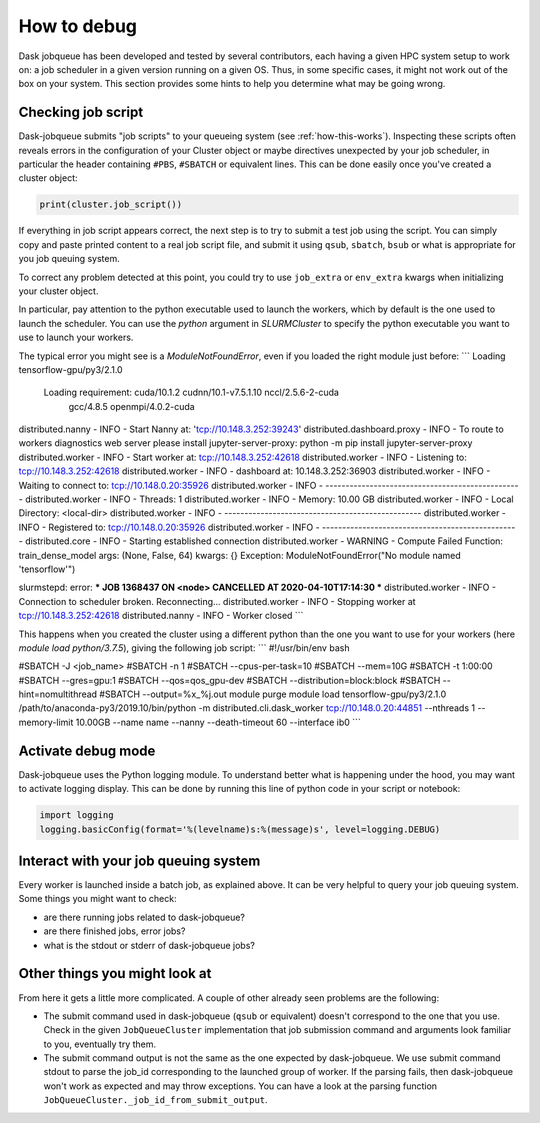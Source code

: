 How to debug
============

Dask jobqueue has been developed and tested by several contributors, each
having a given HPC system setup to work on: a job scheduler in a given version
running on a given OS. Thus, in some specific cases, it might not work out of
the box on your system. This section provides some hints to help you determine
what may be going wrong.


Checking job script
-------------------

Dask-jobqueue submits "job scripts" to your queueing system (see
:ref:`how-this-works`). Inspecting these scripts often reveals errors in the
configuration of your Cluster object or maybe directives unexpected by your
job scheduler, in particular the header containing ``#PBS``, ``#SBATCH`` or
equivalent lines. This can be done easily once you've created a cluster object:

.. code-block:: python

   print(cluster.job_script())

If everything in job script appears correct, the next step is to try to submit
a test job using the script. You can simply copy and paste printed content to
a real job script file, and submit it using ``qsub``, ``sbatch``, ``bsub`` or
what is appropriate for you job queuing system.

To correct any problem detected at this point, you could try to use
``job_extra`` or ``env_extra`` kwargs when initializing your cluster object.

In particular, pay attention to the python executable used to launch the
workers, which by default is the one used to launch the scheduler.
You can use the `python` argument in `SLURMCluster` to specify the python
executable you want to use to launch your workers.

The typical error you might see is a `ModuleNotFoundError`, even if you loaded
the right module just before:
```
Loading tensorflow-gpu/py3/2.1.0
  Loading requirement: cuda/10.1.2 cudnn/10.1-v7.5.1.10 nccl/2.5.6-2-cuda
    gcc/4.8.5 openmpi/4.0.2-cuda
distributed.nanny - INFO -         Start Nanny at: 'tcp://10.148.3.252:39243'
distributed.dashboard.proxy - INFO - To route to workers diagnostics web server please install jupyter-server-proxy: python -m pip install jupyter-server-proxy
distributed.worker - INFO -       Start worker at:   tcp://10.148.3.252:42618
distributed.worker - INFO -          Listening to:   tcp://10.148.3.252:42618
distributed.worker - INFO -          dashboard at:         10.148.3.252:36903
distributed.worker - INFO - Waiting to connect to:    tcp://10.148.0.20:35926
distributed.worker - INFO - -------------------------------------------------
distributed.worker - INFO -               Threads:                          1
distributed.worker - INFO -                Memory:                   10.00 GB
distributed.worker - INFO -       Local Directory: <local-dir>
distributed.worker - INFO - -------------------------------------------------
distributed.worker - INFO -         Registered to:    tcp://10.148.0.20:35926
distributed.worker - INFO - -------------------------------------------------
distributed.core - INFO - Starting established connection
distributed.worker - WARNING -  Compute Failed
Function:  train_dense_model
args:      (None, False, 64)
kwargs:    {}
Exception: ModuleNotFoundError("No module named 'tensorflow'")

slurmstepd: error: *** JOB 1368437 ON <node> CANCELLED AT 2020-04-10T17:14:30 ***
distributed.worker - INFO - Connection to scheduler broken.  Reconnecting...
distributed.worker - INFO - Stopping worker at tcp://10.148.3.252:42618
distributed.nanny - INFO - Worker closed
```

This happens when you created the cluster using a different python than the one
you want to use for your workers (here `module load python/3.7.5`), giving the
following job script:
```
#!/usr/bin/env bash

#SBATCH -J <job_name>
#SBATCH -n 1
#SBATCH --cpus-per-task=10
#SBATCH --mem=10G
#SBATCH -t 1:00:00
#SBATCH --gres=gpu:1
#SBATCH --qos=qos_gpu-dev
#SBATCH --distribution=block:block
#SBATCH --hint=nomultithread
#SBATCH --output=%x_%j.out
module purge
module load tensorflow-gpu/py3/2.1.0
/path/to/anaconda-py3/2019.10/bin/python -m distributed.cli.dask_worker tcp://10.148.0.20:44851 --nthreads 1 --memory-limit 10.00GB --name name --nanny --death-timeout 60 --interface ib0
```

Activate debug mode
-------------------

Dask-jobqueue uses the Python logging module. To understand better what is
happening under the hood, you may want to activate logging display. This can be
done by running this line of python code in your script or notebook:

.. code-block:: python

   import logging
   logging.basicConfig(format='%(levelname)s:%(message)s', level=logging.DEBUG)


Interact with your job queuing system
-------------------------------------

Every worker is launched inside a batch job, as explained above. It can be very
helpful to query your job queuing system. Some things you might want to check:

- are there running jobs related to dask-jobqueue?
- are there finished jobs, error jobs?
- what is the stdout or stderr of dask-jobqueue jobs?


Other things you might look at
------------------------------

From here it gets a little more complicated.  A couple of other already seen
problems are the following:

- The submit command used in dask-jobqueue (``qsub`` or equivalent) doesn't
  correspond to the one that you use. Check in the given ``JobQueueCluster``
  implementation that job submission command and arguments look familiar to
  you, eventually try them.

- The submit command output is not the same as the one expected by dask-jobqueue.
  We use submit command stdout to parse the job_id corresponding to the
  launched group of worker. If the parsing fails, then dask-jobqueue won't work
  as expected and may throw exceptions. You can have a look at the parsing
  function ``JobQueueCluster._job_id_from_submit_output``.

